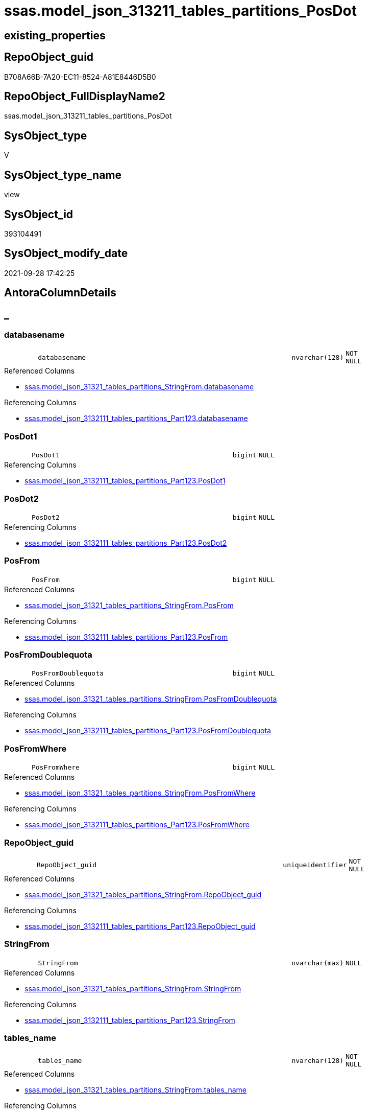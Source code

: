 // tag::HeaderFullDisplayName[]
= ssas.model_json_313211_tables_partitions_PosDot
// end::HeaderFullDisplayName[]

== existing_properties

// tag::existing_properties[]
:ExistsProperty--antorareferencedlist:
:ExistsProperty--antorareferencinglist:
:ExistsProperty--is_repo_managed:
:ExistsProperty--is_ssas:
:ExistsProperty--referencedobjectlist:
:ExistsProperty--sql_modules_definition:
:ExistsProperty--FK:
:ExistsProperty--AntoraIndexList:
:ExistsProperty--Columns:
// end::existing_properties[]

== RepoObject_guid

// tag::RepoObject_guid[]
B708A66B-7A20-EC11-8524-A81E8446D5B0
// end::RepoObject_guid[]

== RepoObject_FullDisplayName2

// tag::RepoObject_FullDisplayName2[]
ssas.model_json_313211_tables_partitions_PosDot
// end::RepoObject_FullDisplayName2[]

== SysObject_type

// tag::SysObject_type[]
V 
// end::SysObject_type[]

== SysObject_type_name

// tag::SysObject_type_name[]
view
// end::SysObject_type_name[]

== SysObject_id

// tag::SysObject_id[]
393104491
// end::SysObject_id[]

== SysObject_modify_date

// tag::SysObject_modify_date[]
2021-09-28 17:42:25
// end::SysObject_modify_date[]

== AntoraColumnDetails

// tag::AntoraColumnDetails[]
[discrete]
== _


[#column-databasename]
=== databasename

[cols="d,8m,m,m,m,d"]
|===
|
|databasename
|nvarchar(128)
|NOT NULL
|
|
|===

.Referenced Columns
--
* xref:ssas.model_json_31321_tables_partitions_stringfrom.adoc#column-databasename[+ssas.model_json_31321_tables_partitions_StringFrom.databasename+]
--

.Referencing Columns
--
* xref:ssas.model_json_3132111_tables_partitions_part123.adoc#column-databasename[+ssas.model_json_3132111_tables_partitions_Part123.databasename+]
--


[#column-posdot1]
=== PosDot1

[cols="d,8m,m,m,m,d"]
|===
|
|PosDot1
|bigint
|NULL
|
|
|===

.Referencing Columns
--
* xref:ssas.model_json_3132111_tables_partitions_part123.adoc#column-posdot1[+ssas.model_json_3132111_tables_partitions_Part123.PosDot1+]
--


[#column-posdot2]
=== PosDot2

[cols="d,8m,m,m,m,d"]
|===
|
|PosDot2
|bigint
|NULL
|
|
|===

.Referencing Columns
--
* xref:ssas.model_json_3132111_tables_partitions_part123.adoc#column-posdot2[+ssas.model_json_3132111_tables_partitions_Part123.PosDot2+]
--


[#column-posfrom]
=== PosFrom

[cols="d,8m,m,m,m,d"]
|===
|
|PosFrom
|bigint
|NULL
|
|
|===

.Referenced Columns
--
* xref:ssas.model_json_31321_tables_partitions_stringfrom.adoc#column-posfrom[+ssas.model_json_31321_tables_partitions_StringFrom.PosFrom+]
--

.Referencing Columns
--
* xref:ssas.model_json_3132111_tables_partitions_part123.adoc#column-posfrom[+ssas.model_json_3132111_tables_partitions_Part123.PosFrom+]
--


[#column-posfromdoublequota]
=== PosFromDoublequota

[cols="d,8m,m,m,m,d"]
|===
|
|PosFromDoublequota
|bigint
|NULL
|
|
|===

.Referenced Columns
--
* xref:ssas.model_json_31321_tables_partitions_stringfrom.adoc#column-posfromdoublequota[+ssas.model_json_31321_tables_partitions_StringFrom.PosFromDoublequota+]
--

.Referencing Columns
--
* xref:ssas.model_json_3132111_tables_partitions_part123.adoc#column-posfromdoublequota[+ssas.model_json_3132111_tables_partitions_Part123.PosFromDoublequota+]
--


[#column-posfromwhere]
=== PosFromWhere

[cols="d,8m,m,m,m,d"]
|===
|
|PosFromWhere
|bigint
|NULL
|
|
|===

.Referenced Columns
--
* xref:ssas.model_json_31321_tables_partitions_stringfrom.adoc#column-posfromwhere[+ssas.model_json_31321_tables_partitions_StringFrom.PosFromWhere+]
--

.Referencing Columns
--
* xref:ssas.model_json_3132111_tables_partitions_part123.adoc#column-posfromwhere[+ssas.model_json_3132111_tables_partitions_Part123.PosFromWhere+]
--


[#column-repoobjectunderlineguid]
=== RepoObject_guid

[cols="d,8m,m,m,m,d"]
|===
|
|RepoObject_guid
|uniqueidentifier
|NOT NULL
|
|
|===

.Referenced Columns
--
* xref:ssas.model_json_31321_tables_partitions_stringfrom.adoc#column-repoobjectunderlineguid[+ssas.model_json_31321_tables_partitions_StringFrom.RepoObject_guid+]
--

.Referencing Columns
--
* xref:ssas.model_json_3132111_tables_partitions_part123.adoc#column-repoobjectunderlineguid[+ssas.model_json_3132111_tables_partitions_Part123.RepoObject_guid+]
--


[#column-stringfrom]
=== StringFrom

[cols="d,8m,m,m,m,d"]
|===
|
|StringFrom
|nvarchar(max)
|NULL
|
|
|===

.Referenced Columns
--
* xref:ssas.model_json_31321_tables_partitions_stringfrom.adoc#column-stringfrom[+ssas.model_json_31321_tables_partitions_StringFrom.StringFrom+]
--

.Referencing Columns
--
* xref:ssas.model_json_3132111_tables_partitions_part123.adoc#column-stringfrom[+ssas.model_json_3132111_tables_partitions_Part123.StringFrom+]
--


[#column-tablesunderlinename]
=== tables_name

[cols="d,8m,m,m,m,d"]
|===
|
|tables_name
|nvarchar(128)
|NOT NULL
|
|
|===

.Referenced Columns
--
* xref:ssas.model_json_31321_tables_partitions_stringfrom.adoc#column-tablesunderlinename[+ssas.model_json_31321_tables_partitions_StringFrom.tables_name+]
--

.Referencing Columns
--
* xref:ssas.model_json_3132111_tables_partitions_part123.adoc#column-tablesunderlinename[+ssas.model_json_3132111_tables_partitions_Part123.tables_name+]
--


[#column-tablesunderlinepartitionsunderlineannotationsunderlineja]
=== tables_partitions_annotations_ja

[cols="d,8m,m,m,m,d"]
|===
|
|tables_partitions_annotations_ja
|nvarchar(max)
|NULL
|
|
|===

.Referenced Columns
--
* xref:ssas.model_json_31321_tables_partitions_stringfrom.adoc#column-tablesunderlinepartitionsunderlineannotationsunderlineja[+ssas.model_json_31321_tables_partitions_StringFrom.tables_partitions_annotations_ja+]
--

.Referencing Columns
--
* xref:ssas.model_json_3132111_tables_partitions_part123.adoc#column-tablesunderlinepartitionsunderlineannotationsunderlineja[+ssas.model_json_3132111_tables_partitions_Part123.tables_partitions_annotations_ja+]
--


[#column-tablesunderlinepartitionsunderlinedataview]
=== tables_partitions_dataView

[cols="d,8m,m,m,m,d"]
|===
|
|tables_partitions_dataView
|nvarchar(500)
|NULL
|
|
|===

.Referenced Columns
--
* xref:ssas.model_json_31321_tables_partitions_stringfrom.adoc#column-tablesunderlinepartitionsunderlinedataview[+ssas.model_json_31321_tables_partitions_StringFrom.tables_partitions_dataView+]
--

.Referencing Columns
--
* xref:ssas.model_json_3132111_tables_partitions_part123.adoc#column-tablesunderlinepartitionsunderlinedataview[+ssas.model_json_3132111_tables_partitions_Part123.tables_partitions_dataView+]
--


[#column-tablesunderlinepartitionsunderlinemode]
=== tables_partitions_mode

[cols="d,8m,m,m,m,d"]
|===
|
|tables_partitions_mode
|nvarchar(500)
|NULL
|
|
|===

.Referenced Columns
--
* xref:ssas.model_json_31321_tables_partitions_stringfrom.adoc#column-tablesunderlinepartitionsunderlinemode[+ssas.model_json_31321_tables_partitions_StringFrom.tables_partitions_mode+]
--

.Referencing Columns
--
* xref:ssas.model_json_3132111_tables_partitions_part123.adoc#column-tablesunderlinepartitionsunderlinemode[+ssas.model_json_3132111_tables_partitions_Part123.tables_partitions_mode+]
--


[#column-tablesunderlinepartitionsunderlinename]
=== tables_partitions_name

[cols="d,8m,m,m,m,d"]
|===
|
|tables_partitions_name
|nvarchar(500)
|NULL
|
|
|===

.Referenced Columns
--
* xref:ssas.model_json_31321_tables_partitions_stringfrom.adoc#column-tablesunderlinepartitionsunderlinename[+ssas.model_json_31321_tables_partitions_StringFrom.tables_partitions_name+]
--

.Referencing Columns
--
* xref:ssas.model_json_3132111_tables_partitions_part123.adoc#column-tablesunderlinepartitionsunderlinename[+ssas.model_json_3132111_tables_partitions_Part123.tables_partitions_name+]
--


[#column-tablesunderlinepartitionsunderlinesourceunderlinej]
=== tables_partitions_source_j

[cols="d,8m,m,m,m,d"]
|===
|
|tables_partitions_source_j
|nvarchar(max)
|NULL
|
|
|===

.Referenced Columns
--
* xref:ssas.model_json_31321_tables_partitions_stringfrom.adoc#column-tablesunderlinepartitionsunderlinesourceunderlinej[+ssas.model_json_31321_tables_partitions_StringFrom.tables_partitions_source_j+]
--

.Referencing Columns
--
* xref:ssas.model_json_3132111_tables_partitions_part123.adoc#column-tablesunderlinepartitionsunderlinesourceunderlinej[+ssas.model_json_3132111_tables_partitions_Part123.tables_partitions_source_j+]
--


// end::AntoraColumnDetails[]

== AntoraPkColumnTableRows

// tag::AntoraPkColumnTableRows[]














// end::AntoraPkColumnTableRows[]

== AntoraNonPkColumnTableRows

// tag::AntoraNonPkColumnTableRows[]
|
|<<column-databasename>>
|nvarchar(128)
|NOT NULL
|
|

|
|<<column-posdot1>>
|bigint
|NULL
|
|

|
|<<column-posdot2>>
|bigint
|NULL
|
|

|
|<<column-posfrom>>
|bigint
|NULL
|
|

|
|<<column-posfromdoublequota>>
|bigint
|NULL
|
|

|
|<<column-posfromwhere>>
|bigint
|NULL
|
|

|
|<<column-repoobjectunderlineguid>>
|uniqueidentifier
|NOT NULL
|
|

|
|<<column-stringfrom>>
|nvarchar(max)
|NULL
|
|

|
|<<column-tablesunderlinename>>
|nvarchar(128)
|NOT NULL
|
|

|
|<<column-tablesunderlinepartitionsunderlineannotationsunderlineja>>
|nvarchar(max)
|NULL
|
|

|
|<<column-tablesunderlinepartitionsunderlinedataview>>
|nvarchar(500)
|NULL
|
|

|
|<<column-tablesunderlinepartitionsunderlinemode>>
|nvarchar(500)
|NULL
|
|

|
|<<column-tablesunderlinepartitionsunderlinename>>
|nvarchar(500)
|NULL
|
|

|
|<<column-tablesunderlinepartitionsunderlinesourceunderlinej>>
|nvarchar(max)
|NULL
|
|

// end::AntoraNonPkColumnTableRows[]

== AntoraIndexList

// tag::AntoraIndexList[]

[#index-idxunderlinemodelunderlinejsonunderline313211underlinetablesunderlinepartitionsunderlineposdotunderlineunderline1]
=== idx_model_json_313211_tables_partitions_PosDot++__++1

* IndexSemanticGroup: xref:other/indexsemanticgroup.adoc#startbnoblankgroupendb[no_group]
+
--
* <<column-databasename>>; nvarchar(128)
* <<column-tables_name>>; nvarchar(128)
* <<column-tables_partitions_name>>; nvarchar(500)
--
* PK, Unique, Real: 0, 0, 0


[#index-idxunderlinemodelunderlinejsonunderline313211underlinetablesunderlinepartitionsunderlineposdotunderlineunderline2]
=== idx_model_json_313211_tables_partitions_PosDot++__++2

* IndexSemanticGroup: xref:other/indexsemanticgroup.adoc#startbnoblankgroupendb[no_group]
+
--
* <<column-databasename>>; nvarchar(128)
* <<column-tables_name>>; nvarchar(128)
--
* PK, Unique, Real: 0, 0, 0


[#index-idxunderlinemodelunderlinejsonunderline313211underlinetablesunderlinepartitionsunderlineposdotunderlineunderline3]
=== idx_model_json_313211_tables_partitions_PosDot++__++3

* IndexSemanticGroup: xref:other/indexsemanticgroup.adoc#startbnoblankgroupendb[no_group]
+
--
* <<column-databasename>>; nvarchar(128)
--
* PK, Unique, Real: 0, 0, 0

// end::AntoraIndexList[]

== AntoraMeasureDetails

// tag::AntoraMeasureDetails[]

// end::AntoraMeasureDetails[]

== AntoraParameterList

// tag::AntoraParameterList[]

// end::AntoraParameterList[]

== AntoraXrefCulturesList

// tag::AntoraXrefCulturesList[]
* xref:dhw:sqldb:ssas.model_json_313211_tables_partitions_posdot.adoc[] - 
// end::AntoraXrefCulturesList[]

== cultures_count

// tag::cultures_count[]
1
// end::cultures_count[]

== Other tags

source: property.RepoObjectProperty_cross As rop_cross


=== additional_reference_csv

// tag::additional_reference_csv[]

// end::additional_reference_csv[]


=== AdocUspSteps

// tag::adocuspsteps[]

// end::adocuspsteps[]


=== AntoraReferencedList

// tag::antorareferencedlist[]
* xref:ssas.model_json_31321_tables_partitions_stringfrom.adoc[]
// end::antorareferencedlist[]


=== AntoraReferencingList

// tag::antorareferencinglist[]
* xref:ssas.model_json_3132111_tables_partitions_part123.adoc[]
// end::antorareferencinglist[]


=== Description

// tag::description[]

// end::description[]


=== ExampleUsage

// tag::exampleusage[]

// end::exampleusage[]


=== exampleUsage_2

// tag::exampleusage_2[]

// end::exampleusage_2[]


=== exampleUsage_3

// tag::exampleusage_3[]

// end::exampleusage_3[]


=== exampleUsage_4

// tag::exampleusage_4[]

// end::exampleusage_4[]


=== exampleUsage_5

// tag::exampleusage_5[]

// end::exampleusage_5[]


=== exampleWrong_Usage

// tag::examplewrong_usage[]

// end::examplewrong_usage[]


=== has_execution_plan_issue

// tag::has_execution_plan_issue[]

// end::has_execution_plan_issue[]


=== has_get_referenced_issue

// tag::has_get_referenced_issue[]

// end::has_get_referenced_issue[]


=== has_history

// tag::has_history[]

// end::has_history[]


=== has_history_columns

// tag::has_history_columns[]

// end::has_history_columns[]


=== InheritanceType

// tag::inheritancetype[]

// end::inheritancetype[]


=== is_persistence

// tag::is_persistence[]

// end::is_persistence[]


=== is_persistence_check_duplicate_per_pk

// tag::is_persistence_check_duplicate_per_pk[]

// end::is_persistence_check_duplicate_per_pk[]


=== is_persistence_check_for_empty_source

// tag::is_persistence_check_for_empty_source[]

// end::is_persistence_check_for_empty_source[]


=== is_persistence_delete_changed

// tag::is_persistence_delete_changed[]

// end::is_persistence_delete_changed[]


=== is_persistence_delete_missing

// tag::is_persistence_delete_missing[]

// end::is_persistence_delete_missing[]


=== is_persistence_insert

// tag::is_persistence_insert[]

// end::is_persistence_insert[]


=== is_persistence_truncate

// tag::is_persistence_truncate[]

// end::is_persistence_truncate[]


=== is_persistence_update_changed

// tag::is_persistence_update_changed[]

// end::is_persistence_update_changed[]


=== is_repo_managed

// tag::is_repo_managed[]
0
// end::is_repo_managed[]


=== is_ssas

// tag::is_ssas[]
0
// end::is_ssas[]


=== microsoft_database_tools_support

// tag::microsoft_database_tools_support[]

// end::microsoft_database_tools_support[]


=== MS_Description

// tag::ms_description[]

// end::ms_description[]


=== persistence_source_RepoObject_fullname

// tag::persistence_source_repoobject_fullname[]

// end::persistence_source_repoobject_fullname[]


=== persistence_source_RepoObject_fullname2

// tag::persistence_source_repoobject_fullname2[]

// end::persistence_source_repoobject_fullname2[]


=== persistence_source_RepoObject_guid

// tag::persistence_source_repoobject_guid[]

// end::persistence_source_repoobject_guid[]


=== persistence_source_RepoObject_xref

// tag::persistence_source_repoobject_xref[]

// end::persistence_source_repoobject_xref[]


=== pk_index_guid

// tag::pk_index_guid[]

// end::pk_index_guid[]


=== pk_IndexPatternColumnDatatype

// tag::pk_indexpatterncolumndatatype[]

// end::pk_indexpatterncolumndatatype[]


=== pk_IndexPatternColumnName

// tag::pk_indexpatterncolumnname[]

// end::pk_indexpatterncolumnname[]


=== pk_IndexSemanticGroup

// tag::pk_indexsemanticgroup[]

// end::pk_indexsemanticgroup[]


=== ReferencedObjectList

// tag::referencedobjectlist[]
* [ssas].[model_json_31321_tables_partitions_StringFrom]
// end::referencedobjectlist[]


=== usp_persistence_RepoObject_guid

// tag::usp_persistence_repoobject_guid[]

// end::usp_persistence_repoobject_guid[]


=== UspExamples

// tag::uspexamples[]

// end::uspexamples[]


=== uspgenerator_usp_id

// tag::uspgenerator_usp_id[]

// end::uspgenerator_usp_id[]


=== UspParameters

// tag::uspparameters[]

// end::uspparameters[]

== Boolean Attributes

source: property.RepoObjectProperty WHERE property_int = 1

// tag::boolean_attributes[]

// end::boolean_attributes[]

== sql_modules_definition

// tag::sql_modules_definition[]
[%collapsible]
=======
[source,sql,numbered]
----

CREATE VIEW [ssas].[model_json_313211_tables_partitions_PosDot]
As
Select
    databasename
  , tables_name
  , RepoObject_guid
  , tables_partitions_name
  , tables_partitions_annotations_ja
  , tables_partitions_dataView
  , tables_partitions_mode
  , tables_partitions_source_j
  , PosFrom
  , PosFromDoublequota
  , PosFromWhere
  , StringFrom
  , PosDot1 = CharIndex ( '.', StringFrom )
  , PosDot2 = CharIndex ( '.', StringFrom, CharIndex ( '.', StringFrom ) + 1 )
From
    ssas.model_json_31321_tables_partitions_StringFrom
----
=======
// end::sql_modules_definition[]



